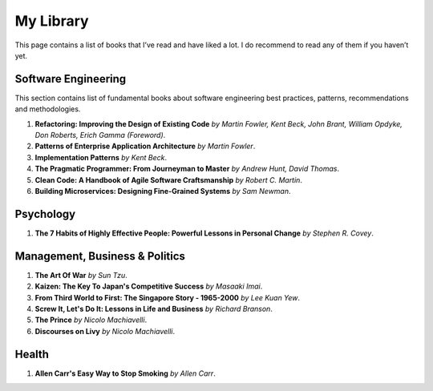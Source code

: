 ==========
My Library
==========

This page contains a list of books that I’ve read and have liked a lot. I do 
recommend to read any of them if you haven’t yet.

Software Engineering
--------------------

This section contains list of fundamental books about software engineering 
best practices, patterns, recommendations and methodologies.

1. **Refactoring: Improving the Design of Existing Code** *by Martin Fowler,
   Kent Beck, John Brant, William Opdyke, Don Roberts, Erich Gamma (Foreword)*.
2. **Patterns of Enterprise Application Architecture** *by Martin Fowler*.
3. **Implementation Patterns** *by Kent Beck*.
4. **The Pragmatic Programmer: From Journeyman to Master** *by Andrew Hunt, 
   David Thomas*.
5. **Clean Code: A Handbook of Agile Software Craftsmanship** *by
   Robert C. Martin*.
6. **Building Microservices: Designing Fine-Grained Systems** *by Sam Newman*.

Psychology
----------

1. **The 7 Habits of Highly Effective People: Powerful Lessons in Personal
   Change** *by Stephen R. Covey*.

Management, Business & Politics
-------------------------------

1. **The Art Of War** *by Sun Tzu*.
2. **Kaizen: The Key To Japan's Competitive Success** *by Masaaki Imai*.
3. **From Third World to First: The Singapore Story - 1965-2000** *by Lee
   Kuan Yew*.
4. **Screw It, Let's Do It: Lessons in Life and Business** *by Richard
   Branson*.
5. **The Prince** *by  Nicolo Machiavelli*.
6. **Discourses on Livy** *by Nicolo Machiavelli*.

Health
------

1. **Allen Carr's Easy Way to Stop Smoking** *by Allen Carr*.
